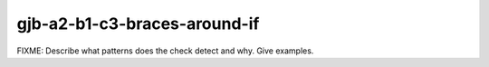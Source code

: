 .. title:: clang-tidy - gjb-a2-b1-c3-braces-around-if

gjb-a2-b1-c3-braces-around-if
=============================

FIXME: Describe what patterns does the check detect and why. Give examples.
